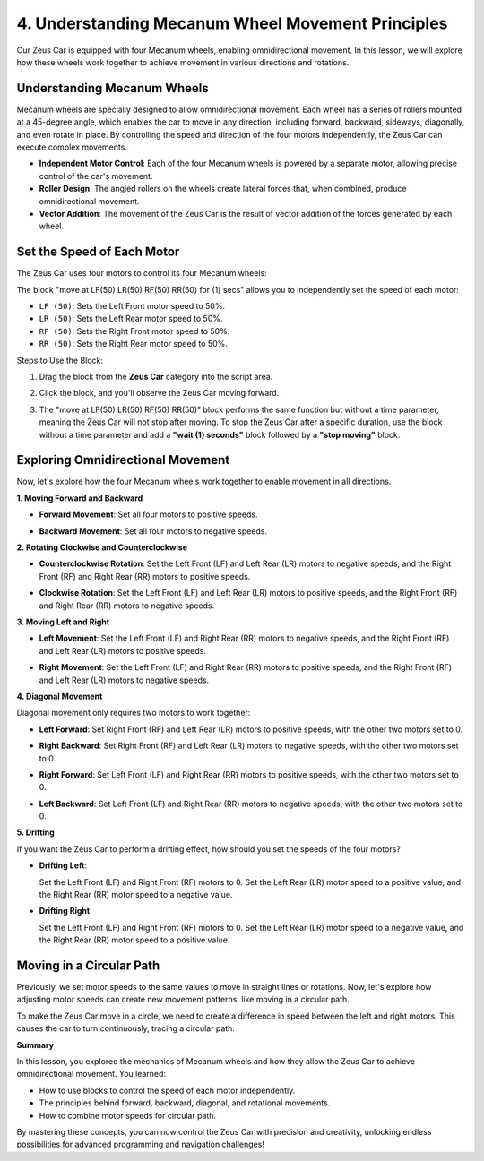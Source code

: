 4. Understanding Mecanum Wheel Movement Principles
======================================================================

Our Zeus Car is equipped with four Mecanum wheels, enabling omnidirectional movement. In this lesson, we will explore how these wheels work together to achieve movement in various directions and rotations.

Understanding Mecanum Wheels
------------------------------------

Mecanum wheels are specially designed to allow omnidirectional movement. Each wheel has a series of rollers mounted at a 45-degree angle, which enables the car to move in any direction, including forward, backward, sideways, diagonally, and even rotate in place. By controlling the speed and direction of the four motors independently, the Zeus Car can execute complex movements.

.. image:: ../hardware/img/mecanum_wheel.png
    :width: 500
    :align: center

* **Independent Motor Control**: Each of the four Mecanum wheels is powered by a separate motor, allowing precise control of the car's movement.
* **Roller Design**: The angled rollers on the wheels create lateral forces that, when combined, produce omnidirectional movement.
* **Vector Addition**: The movement of the Zeus Car is the result of vector addition of the forces generated by each wheel.


Set the Speed of Each Motor
--------------------------------------------------

The Zeus Car uses four motors to control its four Mecanum wheels:

.. image:: img/4_motor.png
    :width: 600
    :align: center

The block "move at LF(50) LR(50) RF(50) RR(50) for (1) secs" allows you to independently set the speed of each motor:

.. image:: img/4_code_forward.png

* ``LF (50)``: Sets the Left Front motor speed to 50%.
* ``LR (50)``: Sets the Left Rear motor speed to 50%.
* ``RF (50)``: Sets the Right Front motor speed to 50%.
* ``RR (50)``: Sets the Right Rear motor speed to 50%.

Steps to Use the Block:

#. Drag the block from the **Zeus Car** category into the script area.

   .. image:: img/4_code_drag_forward.png

#. Click the block, and you'll observe the Zeus Car moving forward.


#. The "move at LF(50) LR(50) RF(50) RR(50)" block performs the same function but without a time parameter, meaning the Zeus Car will not stop after moving. To stop the Zeus Car after a specific duration, use the block without a time parameter and add a **"wait (1) seconds"** block followed by a **"stop moving"** block.

  .. image:: img/4_code_move_stop.png

Exploring Omnidirectional Movement
---------------------------------------------

Now, let's explore how the four Mecanum wheels work together to enable movement in all directions.

**1. Moving Forward and Backward**

.. image:: img/4_motor_forward_backward.png
    :width: 600
    :align: center

* **Forward Movement**: Set all four motors to positive speeds.
  
  .. image:: img/4_code_forward.png
    :width: 600

* **Backward Movement**: Set all four motors to negative speeds.
  
  .. image:: img/4_code_backward.png
    :width: 600

**2. Rotating Clockwise and Counterclockwise**

.. image:: img/4_motor_rotate.jpg
    :width: 600
    :align: center

* **Counterclockwise Rotation**: Set the Left Front (LF) and Left Rear (LR) motors to negative speeds, and the Right Front (RF) and Right Rear (RR) motors to positive speeds.
  
  .. image:: img/4_code_rotate_ccw.png
    :width: 600

* **Clockwise Rotation**: Set the Left Front (LF) and Left Rear (LR) motors to positive speeds, and the Right Front (RF) and Right Rear (RR) motors to negative speeds.
  
  .. image:: img/4_code_rotate_cc.png
    :width: 600

**3. Moving Left and Right**

.. image:: img/4_motor_left_right.jpg
    :width: 600
    :align: center

* **Left Movement**: Set the Left Front (LF) and Right Rear (RR) motors to negative speeds, and the Right Front (RF) and Left Rear (LR) motors to positive speeds.
  
  .. image:: img/4_code_move_left.png
    :width: 600

* **Right Movement**: Set the Left Front (LF) and Right Rear (RR) motors to positive speeds, and the Right Front (RF) and Left Rear (LR) motors to negative speeds.
  
  .. image:: img/4_code_move_right.png
    :width: 600


**4. Diagonal Movement**

Diagonal movement only requires two motors to work together:

.. image:: img/4_motor_diagonal_move.jpg
    :width: 600
    :align: center

* **Left Forward**: Set Right Front (RF) and Left Rear (LR) motors to positive speeds, with the other two motors set to 0.
  
  .. image:: img/4_code_left_up.png
    :width: 600

* **Right Backward**: Set Right Front (RF) and Left Rear (LR) motors to negative speeds, with the other two motors set to 0.
  
  .. image:: img/4_code_right_back.png
    :width: 600

* **Right Forward**: Set Left Front (LF) and Right Rear (RR) motors to positive speeds, with the other two motors set to 0.
  
  .. image:: img/4_code_right_forward.png
    :width: 600

* **Left Backward**: Set Left Front (LF) and Right Rear (RR) motors to negative speeds, with the other two motors set to 0.
  
  .. image:: img/4_code_left_back.png
    :width: 600

**5. Drifting**

If you want the Zeus Car to perform a drifting effect, how should you set the speeds of the four motors?

* **Drifting Left**: 

  .. image:: img/4_motor_drift_left.jpg
    :width: 400
    :align: center

  Set the Left Front (LF) and Right Front (RF) motors to 0. Set the Left Rear (LR) motor speed to a positive value, and the Right Rear (RR) motor speed to a negative value.
  
  .. image:: img/4_code_move_drift_left.png
    :width: 600

* **Drifting Right**: 

  .. image:: img/4_motor_drift_right.jpg
    :width: 400
    :align: center
    

  Set the Left Front (LF) and Right Front (RF) motors to 0. Set the Left Rear (LR) motor speed to a negative value, and the Right Rear (RR) motor speed to a positive value.

  .. image:: img/4_code_move_drift_right.png
    :width: 600


Moving in a Circular Path
----------------------------------

Previously, we set motor speeds to the same values to move in straight lines or rotations. Now, let's explore how adjusting motor speeds can create new movement patterns, like moving in a circular path.

To make the Zeus Car move in a circle, we need to create a difference in speed between the left and right motors. This causes the car to turn continuously, tracing a circular path.

.. image:: img/4_code_move_circle.png



**Summary**

In this lesson, you explored the mechanics of Mecanum wheels and how they allow the Zeus Car to achieve omnidirectional movement. You learned:

* How to use blocks to control the speed of each motor independently.
* The principles behind forward, backward, diagonal, and rotational movements.
* How to combine motor speeds for circular path.

By mastering these concepts, you can now control the Zeus Car with precision and creativity, unlocking endless possibilities for advanced programming and navigation challenges!
